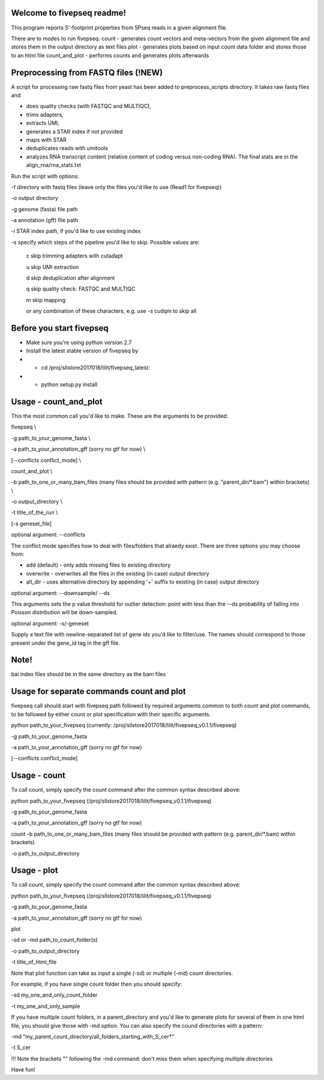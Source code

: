 Welcome to fivepseq readme!
--------
This program reports 5'-footprint properties from 5Pseq reads in a given alignment file. 
 
There are to modes to run fivepseq: 
count - generates count vectors and meta-vectors from the given alignment file and stores them in the output directory as text files
plot - generates plots based on input count data folder and stores those to an html file
count_and_plot - performs counts and generates plots afterwards

Preprocessing from FASTQ files (!NEW)
--------
A script for processing raw fastq files from yeast has been added to preprocess_scripts directory.
It takes raw fastq files and

- does quality checks (with FASTQC and MULTIQC),

- trims adapters,

- extracts UMI,

- generates a STAR index if not provided

- maps with STAR

- deduplicates reads with umitools

- analyzes RNA transcript content (relative content of coding versus non-coding RNA). The final stats are in the align_rna/rna_stats.txt


Run the script with options:


-f directory with fastq files (leave only the files you'd like to use (Read1 for fivepseq))

-o output directory

-g genome (fasta) file path

-a annotation (gff) file path

-i STAR index path, if you'd like to use existing index

-s specify which steps of the pipeline you'd like to skip. Possible values are:

   c   skip trimming adapters with cutadapt

   u   skip UMI extraction

   d   skip deduplication after alignment

   q   skip quality check: FASTQC and MULTIQC

   m   skip mapping

   or any combination of these characters, e.g. use -s cudqm to skip all

Before you start fivepseq
--------
- Make sure you're using python version 2.7
- Install the latest stable version of fivepseq by
- - cd /proj/sllstore2017018/lilit/fivepseq_latest:
- - python setup.py install

Usage - count_and_plot
--------

This the most common call you'd like to make. These are the arguments to be provided:

fivepseq \\

-g path_to_your_genome_fasta \\

-a path_to_your_annotation_gff (sorry no gtf for now) \\

[--conflicts conflict_mode] \\

count_and_plot \\

-b path_to_one_or_many_bam_files (many files should be provided with pattern (e.g. "parent_dir/*.bam") within brackets) \\

-o output_directory \\

-t title_of_the_run \\

[-s geneset_file]



optional argument: --conflicts

The conflict mode specifies how to deal with files/folders that alraedy exist. There are three options you may choose from:

- add (default) - only adds missing files to existing directory

- overwrite - overwrites all the files in the existing (in case) output directory

- alt_dir - uses alternative directory by appending '+' suffix to existing (in case) output directory

optional argument: --downsample/ --ds

This arguments sets the p value threshold for outlier detection: point with less than the --ds probability of
falling into Poisson distribution will be down-sampled.

optional argument: -s/-geneset

Supply a text file with newline-separated list of gene ids you'd like to filter/use. The names should correspond to those present under the gene_id tag in the gff file.

Note!
-------
bai index files should be in the same directory as the bam files


Usage for separate commands count and plot
-------
fivepseq call should start with fivepseq path followed by required arguments common to both count and plot commands, to be followed by either count or plot specification with their specific arguments. 

python path_to_your_fivepseq (currently: /proj/sllstore2017018/lilit/fivepseq_v0.1.1/fivepseq) \

-g path_to_your_genome_fasta \

-a path_to_your_annotation_gff (sorry no gtf for now) \

[--conflicts conflict_mode]



Usage - count
-----

To call count, simply specify the count command after the common syntax described above:

python path_to_your_fivepseq (/proj/sllstore2017018/lilit/fivepseq_v0.1.1/fivepseq) \

-g path_to_your_genome_fasta \

-a path_to_your_annotation_gff (sorry no gtf for now) \

count \
-b path_to_one_or_many_bam_files (many files should be provided with pattern (e.g. parent_dir/*.bam) within brackets)

-o path_to_output_directory


Usage - plot
-----
To call count, simply specify the count command after the common syntax described above:

python path_to_your_fivepseq (/proj/sllstore2017018/lilit/fivepseq_v0.1.1/fivepseq) \

-g path_to_your_genome_fasta \

-a path_to_your_annotation_gff (sorry no gtf for now) \

plot \

-sd or -md path_to_count_folder(s)

-o path_to_output_directory

-t title_of_html_file

Note that plot function can take as input a single (-sd) or multiple (-md) count directories. 

For example, if you have single count folder then you should specify: 

-sd my_one_and_only_count_folder

-t my_one_and_only_sample

If you have multiple count folders, in a parent_directory and you'd like to generate plots for several of them in one html file, you should give those with -md option. You can also specify the cound directories with a pattern: 

-md "my_parent_count_directory/all_folders_starting_with_S_cer*"

-t S_cer

!!! Note the brackets "" following the -md command: don't miss them when specifying multiple directories 


Have fun! 
